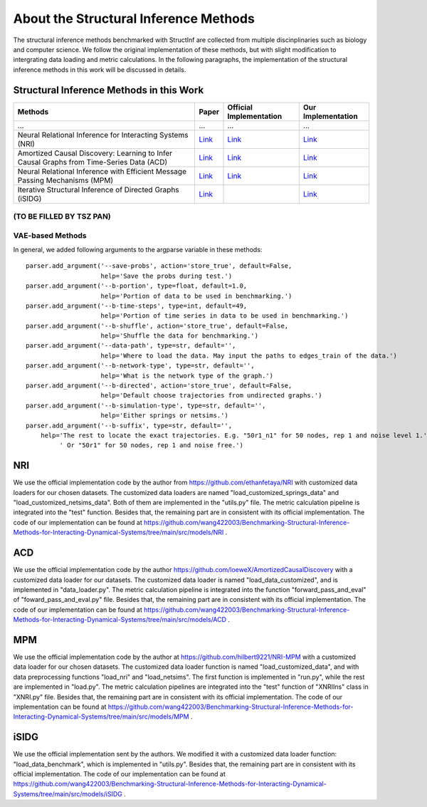 About the Structural Inference Methods
======================================

The structural inference methods benchmarked with StructInf are collected from multiple discinplinaries such as biology and computer science.
We follow the original implementation of these methods, but with slight modification to intergrating data loading and metric calculations.
In the following paragraphs, the implementation of the structural inference methods in this work will be discussed in details.

Structural Inference Methods in this Work
*****************************************

+-----------------------------------------------------------------------------------------+--------------------------------------------------------------------------------------------------------------------+--------------------------------------------------------------+------------------------------------------------------------------------------------------------------------------------------------------------+
| Methods                                                                                 | Paper                                                                                                              | Official Implementation                                      | Our Implementation                                                                                                                             |
+=========================================================================================+====================================================================================================================+==============================================================+================================================================================================================================================+
| ...                                                                                     | ...                                                                                                                | ...                                                          | ...                                                                                                                                            |
+-----------------------------------------------------------------------------------------+--------------------------------------------------------------------------------------------------------------------+--------------------------------------------------------------+------------------------------------------------------------------------------------------------------------------------------------------------+
| Neural Relational Inference for Interacting Systems (NRI)                               | `Link <http://proceedings.mlr.press/v80/kipf18a/kipf18a.pdf>`_                                                     | `Link <http://github.com/ethanfetaya/NRI>`_                  | `Link <https://github.com/wang422003/Benchmarking-Structural-Inference-Methods-for-Interacting-Dynamical-Systems/tree/main/src/models/NRI>`_   |
+-----------------------------------------------------------------------------------------+--------------------------------------------------------------------------------------------------------------------+--------------------------------------------------------------+------------------------------------------------------------------------------------------------------------------------------------------------+
| Amortized Causal Discovery: Learning to Infer Causal Graphs from Time-Series Data (ACD) | `Link <https://proceedings.mlr.press/v177/lowe22a/lowe22a.pdf>`_                                                   | `Link <https://github.com/loeweX/AmortizedCausalDiscovery>`_ | `Link <https://github.com/wang422003/Benchmarking-Structural-Inference-Methods-for-Interacting-Dynamical-Systems/tree/main/src/models/ACD>`_   |
+-----------------------------------------------------------------------------------------+--------------------------------------------------------------------------------------------------------------------+--------------------------------------------------------------+------------------------------------------------------------------------------------------------------------------------------------------------+
| Neural Relational Inference with Efficient Message Passing Mechanisms (MPM)             | `Link <https://ojs.aaai.org/index.php/AAAI/article/view/16868>`_                                                   | `Link <https://github.com/hilbert9221/NRI-MPM>`_             | `Link <https://github.com/wang422003/Benchmarking-Structural-Inference-Methods-for-Interacting-Dynamical-Systems/tree/main/src/models/MPM>`_   |
+-----------------------------------------------------------------------------------------+--------------------------------------------------------------------------------------------------------------------+--------------------------------------------------------------+------------------------------------------------------------------------------------------------------------------------------------------------+
| Iterative Structural Inference of Directed Graphs (iSIDG)                               | `Link <https://papers.nips.cc/paper_files/paper/2022/file/39717429762da92201a750dd03386920-Paper-Conference.pdf>`_ |                                                              | `Link <https://github.com/wang422003/Benchmarking-Structural-Inference-Methods-for-Interacting-Dynamical-Systems/tree/main/src/models/iSIDG>`_ |
+-----------------------------------------------------------------------------------------+--------------------------------------------------------------------------------------------------------------------+--------------------------------------------------------------+------------------------------------------------------------------------------------------------------------------------------------------------+



(TO BE FILLED BY TSZ PAN)
--------------------------

VAE-based Methods
------------------

In general, we added following arguments to the argparse variable in these methods:
::
  parser.add_argument('--save-probs', action='store_true', default=False,
                      help='Save the probs during test.')
  parser.add_argument('--b-portion', type=float, default=1.0,
                      help='Portion of data to be used in benchmarking.')
  parser.add_argument('--b-time-steps', type=int, default=49,
                      help='Portion of time series in data to be used in benchmarking.')
  parser.add_argument('--b-shuffle', action='store_true', default=False,
                      help='Shuffle the data for benchmarking.')
  parser.add_argument('--data-path', type=str, default='',
                      help='Where to load the data. May input the paths to edges_train of the data.')
  parser.add_argument('--b-network-type', type=str, default='',
                      help='What is the network type of the graph.')
  parser.add_argument('--b-directed', action='store_true', default=False,
                      help='Default choose trajectories from undirected graphs.')
  parser.add_argument('--b-simulation-type', type=str, default='',
                      help='Either springs or netsims.')
  parser.add_argument('--b-suffix', type=str, default='',
      help='The rest to locate the exact trajectories. E.g. "50r1_n1" for 50 nodes, rep 1 and noise level 1.'
           ' Or "50r1" for 50 nodes, rep 1 and noise free.')


NRI
****
We use the official implementation code by the author from https://github.com/ethanfetaya/NRI with customized data loaders for our chosen datasets.
The customized data loaders are named "load\_customized\_springs\_data" and "load\_customized\_netsims\_data". Both of them are implemented in the "utils.py" file.
The metric calculation pipeline is integrated into the "test" function.
Besides that, the remaining part are in consistent with its official implementation.
The code of our implementation can be found at https://github.com/wang422003/Benchmarking-Structural-Inference-Methods-for-Interacting-Dynamical-Systems/tree/main/src/models/NRI .

ACD
***
We use the official implementation code by the author https://github.com/loeweX/AmortizedCausalDiscovery with a customized data loader for our datasets. 
The customized data loader is named "load\_data\_customized", and is implemented in "data\_loader.py".
The metric calculation pipeline is integrated into the function "forward\_pass\_and\_eval" of "foward\_pass\_and\_eval.py" file.
Besides that, the remaining part are in consistent with its official implementation.
The code of our implementation can be found at https://github.com/wang422003/Benchmarking-Structural-Inference-Methods-for-Interacting-Dynamical-Systems/tree/main/src/models/ACD .

MPM
***
We use the official implementation code by the author at https://github.com/hilbert9221/NRI-MPM with a customized data loader for our chosen datasets.
The customized data loader function is named "load\_customized\_data", and with data preprocessing functions "load\_nri" and "load\_netsims".
The first function is implemented in "run.py", while the rest are implemented in "load.py".
The metric calculation pipelines are integrated into the "test" function of "XNRIIns" class in "XNRI.py" file.
Besides that, the remaining part are in consistent with its official implementation.
The code of our implementation can be found at https://github.com/wang422003/Benchmarking-Structural-Inference-Methods-for-Interacting-Dynamical-Systems/tree/main/src/models/MPM .

iSIDG
******
We use the official implementation sent by the authors.
We modified it with a customized data loader function: "load\_data\_benchmark", which is implemented in "utils.py".
Besides that, the remaining part are in consistent with its official implementation.
The code of our implementation can be found at https://github.com/wang422003/Benchmarking-Structural-Inference-Methods-for-Interacting-Dynamical-Systems/tree/main/src/models/iSIDG .


